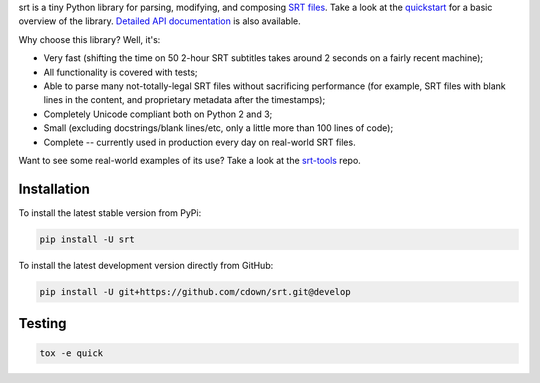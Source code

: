srt is a tiny Python library for parsing, modifying, and composing `SRT
files`_. Take a look at the quickstart_ for a basic overview of the library.
`Detailed API documentation`_ is also available.

Why choose this library? Well, it's:

- Very fast (shifting the time on 50 2-hour SRT subtitles takes around 2
  seconds on a fairly recent machine);
- All functionality is covered with tests;
- Able to parse many not-totally-legal SRT files without sacrificing
  performance (for example, SRT files with blank lines in the content, and
  proprietary metadata after the timestamps);
- Completely Unicode compliant both on Python 2 and 3;
- Small (excluding docstrings/blank lines/etc, only a little more than 100
  lines of code);
- Complete -- currently used in production every day on real-world SRT files.

Want to see some real-world examples of its use? Take a look at the srt-tools_
repo.

.. _quickstart: http://srt.readthedocs.org/en/latest/quickstart.html
.. _`Detailed API documentation`: http://srt.readthedocs.org/en/latest/api.html
.. _srt-tools: https://github.com/cdown/srt-tools
.. _`SRT files`: https://en.wikipedia.org/wiki/SubRip#SubRip_text_file_format

Installation
------------

To install the latest stable version from PyPi:

.. code::

    pip install -U srt

To install the latest development version directly from GitHub:

.. code::

    pip install -U git+https://github.com/cdown/srt.git@develop

Testing
-------

|travis| |coveralls|

.. |travis| image:: https://travis-ci.org/cdown/srt.svg?branch=develop
  :target: https://travis-ci.org/cdown/srt
  :alt: Test status

.. |coveralls| image:: https://coveralls.io/repos/cdown/srt/badge.svg?branch=develop&service=github
  :target: https://coveralls.io/github/cdown/srt?branch=develop
  :alt: Coverage

.. code::

   tox -e quick

.. _Tox: https://tox.readthedocs.org

